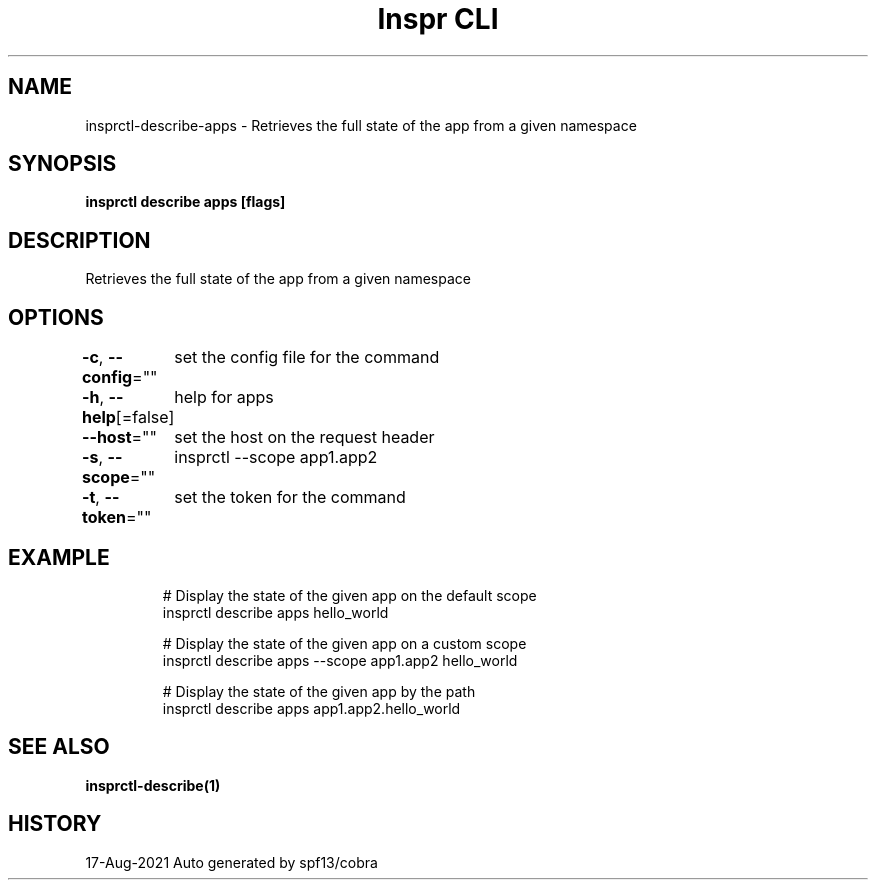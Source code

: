 .nh
.TH "Inspr CLI" "1" "Aug 2021" "Auto generated by spf13/cobra" ""

.SH NAME
.PP
insprctl\-describe\-apps \- Retrieves the full state of the app from a given namespace


.SH SYNOPSIS
.PP
\fBinsprctl describe apps  [flags]\fP


.SH DESCRIPTION
.PP
Retrieves the full state of the app from a given namespace


.SH OPTIONS
.PP
\fB\-c\fP, \fB\-\-config\fP=""
	set the config file for the command

.PP
\fB\-h\fP, \fB\-\-help\fP[=false]
	help for apps

.PP
\fB\-\-host\fP=""
	set the host on the request header

.PP
\fB\-s\fP, \fB\-\-scope\fP=""
	insprctl  \-\-scope app1.app2

.PP
\fB\-t\fP, \fB\-\-token\fP=""
	set the token for the command


.SH EXAMPLE
.PP
.RS

.nf
  # Display the state of the given app on the default scope
 insprctl describe apps hello\_world

  # Display the state of the given app on a custom scope
 insprctl describe apps \-\-scope app1.app2 hello\_world

  # Display the state of the given app by the path
 insprctl describe apps app1.app2.hello\_world


.fi
.RE


.SH SEE ALSO
.PP
\fBinsprctl\-describe(1)\fP


.SH HISTORY
.PP
17\-Aug\-2021 Auto generated by spf13/cobra
